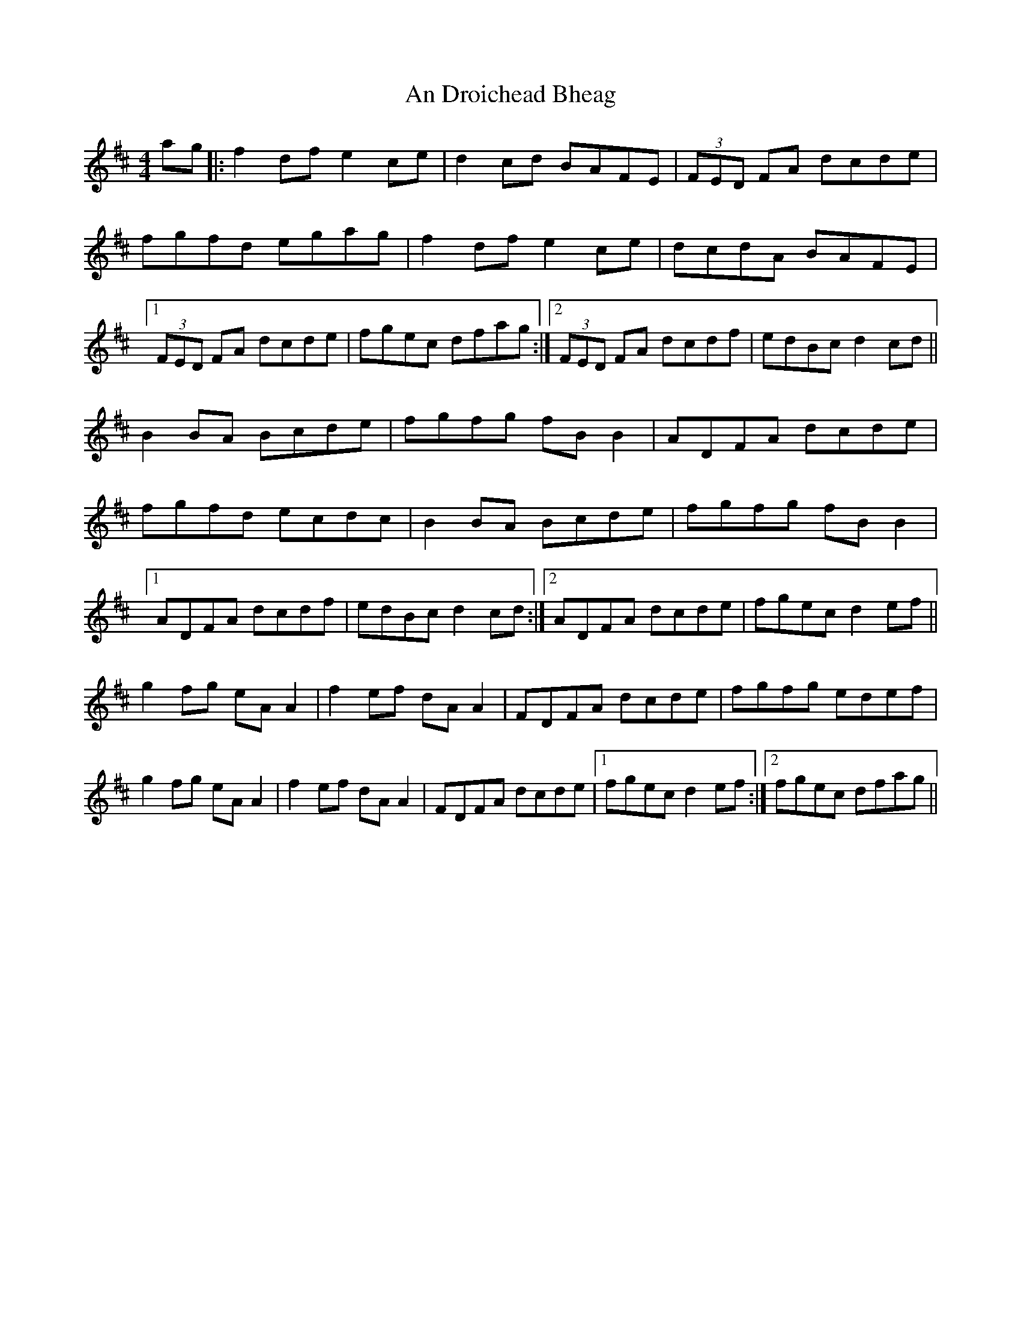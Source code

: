 X: 1263
T: An Droichead Bheag
R: hornpipe
M: 4/4
K: Dmajor
ag|:f2 df e2 ce|d2 cd BAFE|(3 FED FA dcde|
fgfd egag|f2 df e2 ce|dcdA BAFE|
[1 (3 FED FA dcde|fgec dfag:|2 (3 FED FA dcdf|edBc d2 cd||
B2 BA Bcde|fgfg fB B2|ADFA dcde|
fgfd ecdc|B2 BA Bcde|fgfg fB B2|
[1 ADFA dcdf|edBc d2 cd:|2 ADFA dcde|fgec d2 ef||
g2 fg eA A2|f2 ef dA A2|FDFA dcde|fgfg edef|
g2 fg eA A2|f2 ef dA A2|FDFA dcde|1 fgec d2 ef:|2 fgec dfag||

